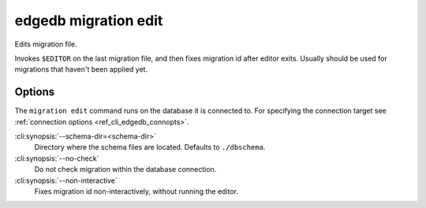 .. _ref_cli_edgedb_migration_edit:


=======================
edgedb migration edit
=======================

Edits migration file.

.. cli:synopsis::

    edgedb migration edit [<options>]

Invokes ``$EDITOR`` on the last migration file, and then fixes migration id
after editor exits. Usually should be used for migrations that haven't been
applied yet.

Options
=======

The ``migration edit`` command runs on the database it is connected to. For
specifying the connection target see :ref:`connection options
<ref_cli_edgedb_connopts>`.

:cli:synopsis:`--schema-dir=<schema-dir>`
    Directory where the schema files are located. Defaults to
    ``./dbschema``.

:cli:synopsis:`--no-check`
    Do not check migration within the database connection.

:cli:synopsis:`--non-interactive`
    Fixes migration id non-interactively, without running the editor.
